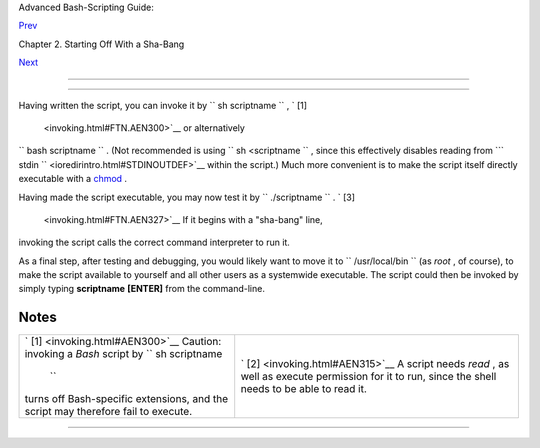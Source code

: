 .. raw:: html

   <div class="NAVHEADER">

.. raw:: html

   <table border="0" cellpadding="0" cellspacing="0" summary="Header navigation table" width="100%">

.. raw:: html

   <tr>

.. raw:: html

   <th align="center" colspan="3">

Advanced Bash-Scripting Guide:

.. raw:: html

   </th>

.. raw:: html

   </tr>

.. raw:: html

   <tr>

.. raw:: html

   <td align="left" valign="bottom" width="10%">

`Prev <sha-bang.html>`__

.. raw:: html

   </td>

.. raw:: html

   <td align="center" valign="bottom" width="80%">

Chapter 2. Starting Off With a Sha-Bang

.. raw:: html

   </td>

.. raw:: html

   <td align="right" valign="bottom" width="10%">

`Next <prelimexer.html>`__

.. raw:: html

   </td>

.. raw:: html

   </tr>

.. raw:: html

   </table>

--------------

.. raw:: html

   </div>

.. raw:: html

   <div class="SECT1">

  2.1. Invoking the script
=========================

Having written the script, you can invoke it by
``             sh     scriptname           `` , ` [1]
 <invoking.html#FTN.AEN300>`__ or alternatively
``             bash scriptname           `` . (Not recommended is using
``             sh <scriptname           `` , since this effectively
disables reading from
```       stdin      `` <ioredirintro.html#STDINOUTDEF>`__ within the
script.) Much more convenient is to make the script itself directly
executable with a `chmod <basic.html#CHMODREF>`__ .

.. raw:: html

   <div class="VARIABLELIST">

 Either:
    ``                   chmod 555 scriptname                 `` (gives
    everyone read/execute permission) ` [2]
     <invoking.html#FTN.AEN315>`__

 or
    ``                   chmod +rx scriptname                 `` (gives
    everyone read/execute permission)

    ``                   chmod           u+rx scriptname                 ``
    (gives only the script owner read/execute permission)

.. raw:: html

   </div>

Having made the script executable, you may now test it by
``             ./scriptname           `` . ` [3]
 <invoking.html#FTN.AEN327>`__ If it begins with a "sha-bang" line,
invoking the script calls the correct command interpreter to run it.

As a final step, after testing and debugging, you would likely want to
move it to ``      /usr/local/bin     `` (as *root* , of course), to
make the script available to yourself and all other users as a
systemwide executable. The script could then be invoked by simply typing
**scriptname** **[ENTER]** from the command-line.

.. raw:: html

   </div>

Notes
~~~~~

+--------------------------------------+--------------------------------------+
| ` [1]  <invoking.html#AEN300>`__     | ` [2]  <invoking.html#AEN315>`__     |
| Caution: invoking a *Bash* script by | A script needs *read* , as well as   |
| ``                 sh scriptname     | execute permission for it to run,    |
|            ``                        | since the shell needs to be able to  |
| turns off Bash-specific extensions,  | read it.                             |
| and the script may therefore fail to |                                      |
| execute.                             |                                      |
+--------------------------------------+--------------------------------------+

.. raw:: html

   <div class="NAVFOOTER">

--------------

+--------------------------+--------------------------+--------------------------+
| `Prev <sha-bang.html>`__ | Starting Off With a      |
| `Home <index.html>`__    | Sha-Bang                 |
| `Next <prelimexer.html>` | `Up <sha-bang.html>`__   |
| __                       | Preliminary Exercises    |
+--------------------------+--------------------------+--------------------------+

.. raw:: html

   </div>

